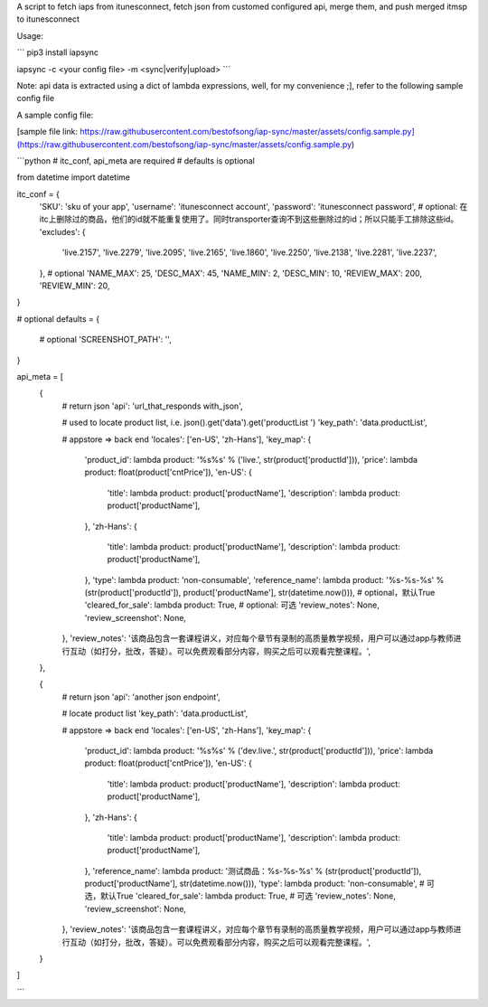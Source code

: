 A script to fetch iaps from itunesconnect, fetch json from customed configured api, merge them, and push merged itmsp to itunesconnect  

Usage:  

```
pip3 install iapsync  

iapsync -c <your config file> -m <sync|verify|upload>  
```

Note: api data is extracted using a dict of lambda expressions, well, for my convenience ;], refer to the following sample config file  

A sample config file:  

[sample file link: https://raw.githubusercontent.com/bestofsong/iap-sync/master/assets/config.sample.py](https://raw.githubusercontent.com/bestofsong/iap-sync/master/assets/config.sample.py)


```python
# itc_conf, api_meta are required
# defaults is optional

from datetime import datetime

itc_conf = {
    'SKU': 'sku of your app',
    'username': 'itunesconnect account',
    'password': 'itunesconnect password',
    # optional:  在itc上删除过的商品，他们的id就不能重复使用了。同时transporter查询不到这些删除过的id；所以只能手工排除这些id。
    'excludes': {
        'live.2157',
        'live.2279',
        'live.2095',
        'live.2165',
        'live.1860',
        'live.2250',
        'live.2138',
        'live.2281',
        'live.2237',
    },
    # optional
    'NAME_MAX': 25,
    'DESC_MAX': 45,
    'NAME_MIN': 2,
    'DESC_MIN': 10,
    'REVIEW_MAX': 200,
    'REVIEW_MIN': 20,
}

# optional
defaults = {
   # optional
   'SCREENSHOT_PATH': '',
}

api_meta = [
    {
        # return json
        'api': 'url_that_responds with_json',

        # used to locate product list, i.e. json().get('data').get('productList ')
        'key_path': 'data.productList',

        # appstore => back end
        'locales': ['en-US', 'zh-Hans'],
        'key_map': {
            'product_id': lambda product: '%s%s' % ('live.', str(product['productId'])),
            'price': lambda product: float(product['cntPrice']),
            'en-US': {
                'title': lambda product: product['productName'],
                'description': lambda product: product['productName'],
            },
            'zh-Hans': {
                'title': lambda product: product['productName'],
                'description': lambda product: product['productName'],
            },
            'type': lambda product: 'non-consumable',
            'reference_name': lambda product: '%s-%s-%s' % (str(product['productId']), product['productName'], str(datetime.now())),
            # optional，默认True
            'cleared_for_sale': lambda product: True,
            # optional: 可选
            'review_notes': None,
            'review_screenshot': None,
        },
        'review_notes': '该商品包含一套课程讲义，对应每个章节有录制的高质量教学视频，用户可以通过app与教师进行互动（如打分，批改，答疑）。可以免费观看部分内容，购买之后可以观看完整课程。',
    },

    {
        # return json
        'api': 'another json endpoint',

        # locate product list
        'key_path': 'data.productList',

        # appstore => back end
        'locales': ['en-US', 'zh-Hans'],
        'key_map': {
            'product_id': lambda product: '%s%s' % ('dev.live.', str(product['productId'])),
            'price': lambda product: float(product['cntPrice']),
            'en-US': {
                'title': lambda product: product['productName'],
                'description': lambda product: product['productName'],
            },
            'zh-Hans': {
                'title': lambda product: product['productName'],
                'description': lambda product: product['productName'],
            },
            'reference_name': lambda product: '测试商品：%s-%s-%s' % (str(product['productId']), product['productName'], str(datetime.now())),
            'type': lambda product: 'non-consumable',
            # 可选，默认True
            'cleared_for_sale': lambda product: True,
            # 可选
            'review_notes': None,
            'review_screenshot': None,
        },
        'review_notes': '该商品包含一套课程讲义，对应每个章节有录制的高质量教学视频，用户可以通过app与教师进行互动（如打分，批改，答疑）。可以免费观看部分内容，购买之后可以观看完整课程。',
    }
]

```

